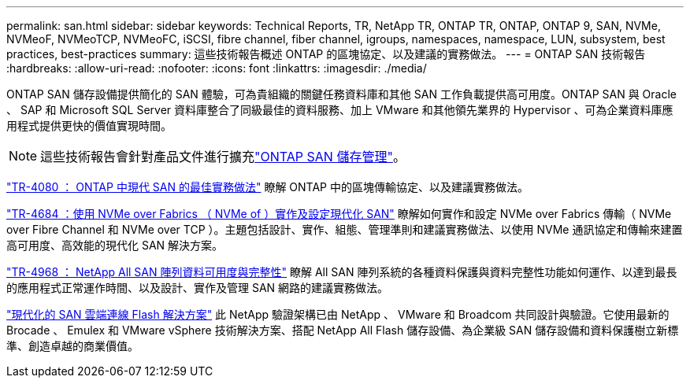 ---
permalink: san.html 
sidebar: sidebar 
keywords: Technical Reports, TR, NetApp TR, ONTAP TR, ONTAP, ONTAP 9, SAN, NVMe, NVMeoF, NVMeoTCP, NVMeoFC, iSCSI, fibre channel, fiber channel, igroups, namespaces, namespace, LUN, subsystem, best practices, best-practices 
summary: 這些技術報告概述 ONTAP 的區塊協定、以及建議的實務做法。 
---
= ONTAP SAN 技術報告
:hardbreaks:
:allow-uri-read: 
:nofooter: 
:icons: font
:linkattrs: 
:imagesdir: ./media/


[role="lead"]
ONTAP SAN 儲存設備提供簡化的 SAN 體驗，可為貴組織的關鍵任務資料庫和其他 SAN 工作負載提供高可用度。ONTAP SAN 與 Oracle 、 SAP 和 Microsoft SQL Server 資料庫整合了同級最佳的資料服務、加上 VMware 和其他領先業界的 Hypervisor 、可為企業資料庫應用程式提供更快的價值實現時間。

[NOTE]
====
這些技術報告會針對產品文件進行擴充link:https://docs.netapp.com/us-en/ontap/san-management/index.html["ONTAP SAN 儲存管理"^]。

====
link:https://www.netapp.com/pdf.html?item=/media/10680-tr4080.pdf["TR-4080 ： ONTAP 中現代 SAN 的最佳實務做法"^]
瞭解 ONTAP 中的區塊傳輸協定、以及建議實務做法。

link:https://www.netapp.com/pdf.html?item=/media/10681-tr4684.pdf["TR-4684 ：使用 NVMe over Fabrics （ NVMe of ）實作及設定現代化 SAN"^]
瞭解如何實作和設定 NVMe over Fabrics 傳輸（ NVMe over Fibre Channel 和 NVMe over TCP ）。主題包括設計、實作、組態、管理準則和建議實務做法、以使用 NVMe 通訊協定和傳輸來建置高可用度、高效能的現代化 SAN 解決方案。

link:https://www.netapp.com/pdf.html?item=/media/85671-tr-4968.pdf["TR-4968 ： NetApp All SAN 陣列資料可用度與完整性"^]
瞭解 All SAN 陣列系統的各種資料保護與資料完整性功能如何運作、以達到最長的應用程式正常運作時間、以及設計、實作及管理 SAN 網路的建議實務做法。

link:https://www.netapp.com/pdf.html?item=/media/9222-nva-1145-design.pdf["現代化的 SAN 雲端連線 Flash 解決方案"^]
此 NetApp 驗證架構已由 NetApp 、 VMware 和 Broadcom 共同設計與驗證。它使用最新的 Brocade 、 Emulex 和 VMware vSphere 技術解決方案、搭配 NetApp All Flash 儲存設備、為企業級 SAN 儲存設備和資料保護樹立新標準、創造卓越的商業價值。
